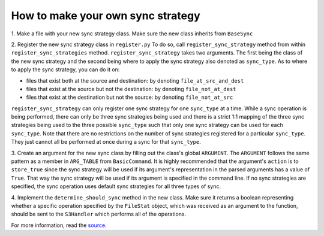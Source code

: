 How to make your own sync strategy
=======

1. Make a file with your new sync strategy class.
Make sure the new class inherits from ``BaseSync``

2. Register the new sync strategy class in ``register.py``
To do so, call ``register_sync_strategy`` method from within ``register_sync_strategies`` method.
``register_sync_strategy`` takes two arguments. The first being the class of the new sync strategy
and the second being where to apply the sync strategy also denoted as ``sync_type``.
As to where to apply the sync strategy, you can do it on:
  
-  files that exist both at the source and destination: by denoting ``file_at_src_and_dest``
-  files that exist at the source but not the destination: by denoting ``file_not_at_dest``
-  files that exist at the destination but not the source: by denoting ``file_not_at_src``

``register_sync_strategy`` can only register one sync strategy for one ``sync_type`` at a time.
While a sync operation is being performed, there can only be three sync strategies being used
and there is a strict 1:1 mapping of the three sync strategies being used to the three possible
``sync_type`` such that only one sync strategy can be used for each ``sync_type``.
Note that there are no restrictions on the number of sync strategies registered for a particular
``sync_type``. They just cannot all be performed at once during a sync for that ``sync_type``.

3. Create an argument for the new sync class by filling out the class's global ``ARGUMENT``.
The ``ARGUMENT`` follows the same pattern as a member in ``ARG_TABLE`` from ``BasicCommand``.
It is highly recommended that the argument's ``action`` is to ``store_true`` since the sync strategy
will be used if its argument's representation in the parsed arguments has a value of ``True``.
That way the sync strategy will be used if its  argument is specified in the command line.
If no sync strategies are specified, the sync operation uses default sync strategies for all three types of sync.

4. Implement the ``determine_should_sync`` method in the new class.
Make sure it returns a boolean representing whether a specific operation specified by the
``FileStat`` object, which was received as an argument to the function, should be sent to the
``S3Handler`` which performs all of the operations.

For more information, read the `source <https://github.com/aws/aws-cli/pull/930>`__.
